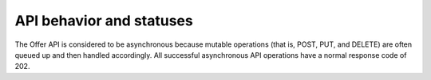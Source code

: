 .. _behavior-api:

=========================
API behavior and statuses
=========================

.. COMMENT: Adapt this topic to provide information that is relevant for your
   product.


The Offer API is considered to be asynchronous because mutable operations
(that is, POST, PUT, and DELETE) are often queued up and then
handled accordingly. All successful asynchronous API operations have a normal
response code of 202.
